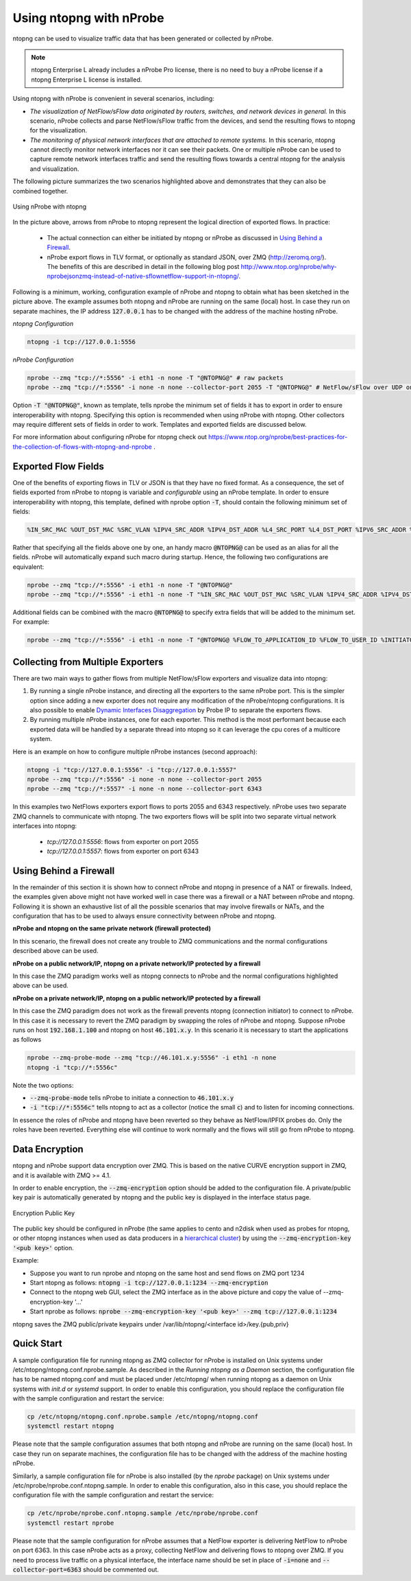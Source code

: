.. _UsingNtopngWithNprobe:

Using ntopng with nProbe
########################

ntopng can be used to visualize traffic data that has been generated or collected by nProbe. 

.. note::

   ntopng Enterprise L already includes a nProbe Pro license, there is no need
   to buy a nProbe license if a ntopng Enterprise L license is installed.

Using ntopng with nProbe is convenient in several scenarios, including:

- *The visualization of NetFlow/sFlow data originated by routers, switches, and network devices in general.* In this scenario, nProbe collects and parse NetFlow/sFlow traffic from the devices, and send the resulting flows to ntopng for the visualization.
- *The monitoring of physical network interfaces that are attached to remote systems.*  In this scenario, ntopng cannot directly monitor network interfaces nor it can see their packets. One or multiple nProbe can be used to capture remote network interfaces traffic and send the resulting flows towards a central ntopng for the analysis and visualization.

The following picture summarizes the two scenarios highlighted above and demonstrates that they can also be combined together.

.. figure:: ../img/using_nprobe_with_ntopng.png
  :align: center
  :alt: Using nProbe with ntopng

  Using nProbe with ntopng

In the picture above, arrows from nProbe to ntopng represent the logical direction of exported flows. In practice:

 - The actual connection can either be initiated by ntopng or nProbe as discussed in `Using Behind a Firewall`_.
 - nProbe export flows in TLV format, or optionally as standard JSON, over ZMQ (http://zeromq.org/). The benefits of this are described in detail in the following blog post http://www.ntop.org/nprobe/why-nprobejsonzmq-instead-of-native-sflownetflow-support-in-ntopng/.

Following is a minimum, working, configuration example of nProbe and ntopng to obtain what has been sketched in the picture above. The example assumes both ntopng and nProbe are running on the same (local) host. In case they run on separate machines, the IP address :code:`127.0.0.1` has to be changed with the address of the machine hosting nProbe.

*ntopng Configuration*

.. code:: bash

	  ntopng -i tcp://127.0.0.1:5556


*nProbe Configuration*

.. code:: bash

	  nprobe --zmq "tcp://*:5556" -i eth1 -n none -T "@NTOPNG@" # raw packets
	  nprobe --zmq "tcp://*:5556" -i none -n none --collector-port 2055 -T "@NTOPNG@" # NetFlow/sFlow over UDP on port 2055


Option :code:`-T "@NTOPNG@"`, known as template, tells nprobe the minimum set of fields it has to export in order to ensure interoperability with ntopng. Specifying this option is recommended when using nProbe with ntopng. Other collectors may require different sets of fields in order to work. Templates and exported fields are discussed below.

For more information about configuring nProbe for ntopng check out https://www.ntop.org/nprobe/best-practices-for-the-collection-of-flows-with-ntopng-and-nprobe .

Exported Flow Fields
====================

One of the benefits of exporting flows in TLV or JSON is that they have no fixed format. As a consequence, the set of fields exported from nProbe to ntopng is variable and *configurable* using an nProbe template. In order to ensure interoperability with ntopng, this template, defined with nprobe option :code:`-T`, should contain the following minimum set of fields:

.. code:: text

	  %IN_SRC_MAC %OUT_DST_MAC %SRC_VLAN %IPV4_SRC_ADDR %IPV4_DST_ADDR %L4_SRC_PORT %L4_DST_PORT %IPV6_SRC_ADDR %IPV6_DST_ADDR %IP_PROTOCOL_VERSION %PROTOCOL %L7_PROTO %IN_BYTES %IN_PKTS %OUT_BYTES %OUT_PKTS %FIRST_SWITCHED %LAST_SWITCHED %FLOW_TO_APPLICATION_ID %FLOW_TO_USER_ID %INITIATOR_GW_IP_ADDR %EXPORTER_IPV4_ADDRESS

Rather that specifying all the fields above one by one, an handy macro :code:`@NTOPNG@` can be used as an alias for all the fields. nProbe will automatically expand such macro during startup. Hence, the following two configurations are equivalent:

.. code:: bash

	  nprobe --zmq "tcp://*:5556" -i eth1 -n none -T "@NTOPNG@"
	  nprobe --zmq "tcp://*:5556" -i eth1 -n none -T "%IN_SRC_MAC %OUT_DST_MAC %SRC_VLAN %IPV4_SRC_ADDR %IPV4_DST_ADDR %L4_SRC_PORT %L4_DST_PORT %IPV6_SRC_ADDR %IPV6_DST_ADDR %IP_PROTOCOL_VERSION %PROTOCOL %L7_PROTO %IN_BYTES %IN_PKTS %OUT_BYTES %OUT_PKTS %FIRST_SWITCHED %LAST_SWITCHED"

Additional fields can be combined with the macro :code:`@NTOPNG@` to specify extra fields that will be added to the minimum set. For example:

.. code:: bash

	  nprobe --zmq "tcp://*:5556" -i eth1 -n none -T "@NTOPNG@ %FLOW_TO_APPLICATION_ID %FLOW_TO_USER_ID %INITIATOR_GW_IP_ADDR %EXPORTER_IPV4_ADDRESS"

Collecting from Multiple Exporters
==================================

There are two main ways to gather flows from multiple NetFlow/sFlow exporters and visualize data into ntopng:

1. By running a single nProbe instance, and directing all the exporters to the same nProbe port.
   This is the simpler option since adding a new exporter does not require any modification of
   the nProbe/ntopng configurations. It is also possible to enable `Dynamic Interfaces Disaggregation`_
   by Probe IP to separate the exporters flows.

2. By running multiple nProbe instances, one for each exporter. This method is the most performant
   because each exported data will be handled by a separate thread into ntopng so it can leverage
   the cpu cores of a multicore system.

Here is an example on how to configure multiple nProbe instances (second approach):

.. code:: bash

    ntopng -i "tcp://127.0.0.1:5556" -i "tcp://127.0.0.1:5557"
    nprobe --zmq "tcp://*:5556" -i none -n none --collector-port 2055
    nprobe --zmq "tcp://*:5557" -i none -n none --collector-port 6343

In this examples two NetFlows exporters export flows to ports 2055 and 6343 respectively.
nProbe uses two separate ZMQ channels to communicate with ntopng. The two exporters flows
will be split into two separate virtual network interfaces into ntopng:

     - `tcp://127.0.0.1:5556`: flows from exporter on port 2055
     - `tcp://127.0.0.1:5557`: flows from exporter on port 6343

.. _`Dynamic Interfaces Disaggregation`: advanced_features/dynamic_interfaces_disaggregation.html

Using Behind a Firewall
=======================

In the remainder of this section it is shown how to connect nProbe and ntopng in presence of a NAT or firewalls. Indeed, the examples given above might not have worked well in case there was a firewall or a NAT between nProbe and ntopng. Following it is shown an exhaustive list of all the possible scenarios that may involve firewalls or NATs, and the configuration that has to be used to always ensure connectivity between nProbe and ntopng.


**nProbe and ntopng on the same private network (firewall protected)**

In this scenario, the firewall does not create any trouble to ZMQ communications and the normal configurations described above can be used.

**nProbe on a public network/IP, ntopng on a private network/IP protected by a firewall**

In this case the ZMQ paradigm works well as ntopng connects to nProbe and the normal configurations highlighted above can be used.


**nProbe on a private network/IP, ntopng on a public network/IP protected by a firewall**

In this case the ZMQ paradigm does not work as the firewall prevents ntopng (connection initiator) to connect to nProbe. In this case it is necessary to revert the ZMQ paradigm by swapping the roles of nProbe and ntopng. Suppose nProbe runs on host :code:`192.168.1.100` and ntopng on host :code:`46.101.x.y`. In this scenario it is necessary to start the applications as follows

.. code:: bash

	  nprobe --zmq-probe-mode --zmq "tcp://46.101.x.y:5556" -i eth1 -n none
	  ntopng -i "tcp://*:5556c"

Note the two options:

- :code:`--zmq-probe-mode` tells nProbe to initiate a connection to :code:`46.101.x.y`
- :code:`-i "tcp://*:5556c"` tells ntopng to act as a collector (notice the small :code:`c`) and to listen for incoming connections.

In essence the roles of nProbe and ntopng have been reverted so they behave as NetFlow/IPFIX probes do. Only the roles have been reverted. Everything else will continue to work normally and the flows will still go from nProbe to ntopng.

Data Encryption
===============

ntopng and nProbe support data encryption over ZMQ. This is based on the native CURVE encryption support in ZMQ, and it is available with ZMQ >= 4.1.

In order to enable encryption, the :code:`--zmq-encryption` option should be added to the configuration file. A private/public key pair is automatically generated by ntopng and the public key is displayed in the interface status page. 

.. figure:: ../img/using_nprobe_with_ntopng_encryption.png
  :align: center
  :alt: Encryption Public Key

  Encryption Public Key

The public key should be configured in nProbe (the same applies to cento and n2disk when used as probes for ntopng, or other ntopng instances when used as data producers in a 
`hierarchical cluster <https://www.ntop.org/ntopng/creating-a-hierarchical-cluster-of-ntopng-instances/>`_) by using the :code:`--zmq-encryption-key '<pub key>'` option.

Example:

- Suppose you want to run nprobe and ntopng on the same host and send flows on ZMQ port 1234
- Start ntopng as follows: :code:`ntopng -i tcp://127.0.0.1:1234 --zmq-encryption`
- Connect to the ntopng web GUI, select the ZMQ interface as in the above picture and copy the value of --zmq-encryption-key '...'
- Start nprobe as follows:  :code:`nprobe --zmq-encryption-key '<pub key>' --zmq tcp://127.0.0.1:1234`

ntopng saves the ZMQ public/private keypairs under /var/lib/ntopng/<interface id>/key.{pub,priv}
  

Quick Start
===========

A sample configuration file for running ntopng as ZMQ collector for nProbe is installed on Unix 
systems under /etc/ntopng/ntopng.conf.nprobe.sample. As described in the *Running ntopng as a Daemon*
section, the configuration file has to be named ntopng.conf and must be placed under /etc/ntopng/ when 
running ntopng as a daemon on Unix systems with *init.d* or *systemd* support. In order to enable 
this configuration, you should replace the configuration file with the sample configuration and
restart the service:

.. code:: bash

   cp /etc/ntopng/ntopng.conf.nprobe.sample /etc/ntopng/ntopng.conf
   systemctl restart ntopng

Please note that the sample configuration assumes that both ntopng and nProbe are running on the 
same (local) host. In case they run on separate machines, the configuration file has to be changed 
with the address of the machine hosting nProbe.

Similarly, a sample configuration file for nProbe is also installed (by the *nprobe* package) on Unix 
systems under /etc/nprobe/nprobe.conf.ntopng.sample. In order to enable this configuration, also in
this case, you should replace the configuration file with the sample configuration and restart the 
service:

.. code:: bash

   cp /etc/nprobe/nprobe.conf.ntopng.sample /etc/nprobe/nprobe.conf
   systemctl restart nprobe

Please note that the sample configuration for nProbe assumes that a NetFlow exporter is delivering
NetFlow to nProbe on port 6363. In this case nProbe acts as a proxy, collecting NetFlow and delivering 
flows to ntopng over ZMQ. If you need to process live traffic on a physical interface, the interface 
name should be set in place of :code:`-i=none` and :code:`--collector-port=6363` should be commented out.

